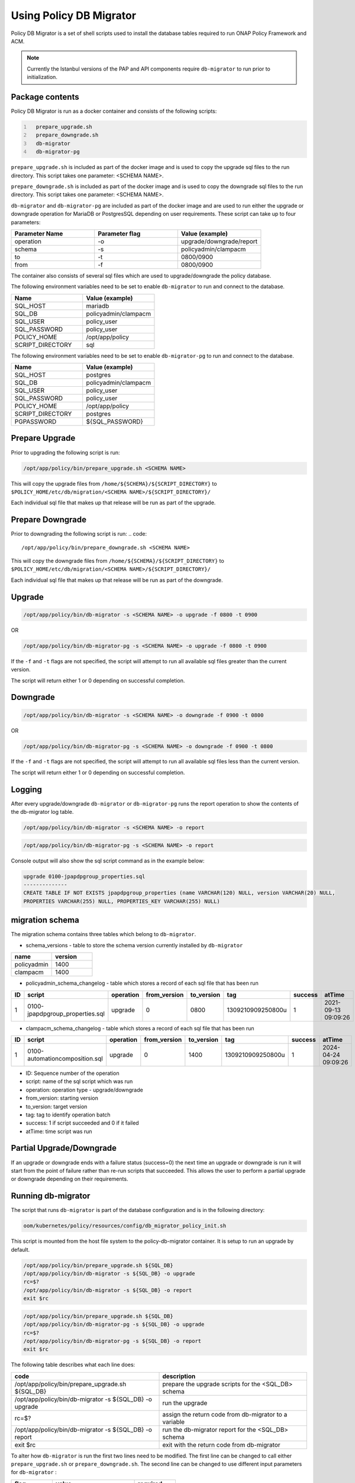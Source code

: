 .. This work is licensed under a  Creative Commons Attribution
.. 4.0 International License.
.. http://creativecommons.org/licenses/by/4.0

.. _policy-db-migrator-label:

Using Policy DB Migrator
########################

Policy DB Migrator is a set of shell scripts used to
install the database tables required to run ONAP Policy Framework and ACM.

.. note::
   Currently the Istanbul versions of the PAP and API components require
   ``db-migrator`` to run prior to initialization.

Package contents
================

Policy DB Migrator is run as a docker container and consists of the following scripts:

.. code::
  :number-lines:

    prepare_upgrade.sh
    prepare_downgrade.sh
    db-migrator
    db-migrator-pg


``prepare_upgrade.sh`` is included as part of the docker image and is used
to copy the upgrade sql files to the run directory.
This script takes one parameter: <SCHEMA NAME>.

``prepare_downgrade.sh`` is included as part of the docker image and is used
to copy the downgrade sql files to the run directory.
This script takes one parameter: <SCHEMA NAME>.

``db-migrator`` and ``db-migrator-pg`` are included as part of the docker image
and are used to run either the upgrade or downgrade operation for MariaDB or
PostgresSQL depending on user requirements.
These script can take up to four parameters:

.. list-table::
   :widths: 20 20 20
   :header-rows: 1

   * - Parameter Name
     - Parameter flag
     - Value (example)
   * - operation
     - -o
     - upgrade/downgrade/report
   * - schema
     - -s
     - policyadmin/clampacm
   * - to
     - -t
     - 0800/0900
   * - from
     - -f
     - 0800/0900

The container also consists of several sql files which are used to upgrade/downgrade
the policy database.

The following environment variables need to be set to enable ``db-migrator``
to run and connect to the database.

.. list-table::
   :widths: 20 20
   :header-rows: 1

   * - Name
     - Value (example)
   * - SQL_HOST
     - mariadb
   * - SQL_DB
     - policyadmin/clampacm
   * - SQL_USER
     - policy_user
   * - SQL_PASSWORD
     - policy_user
   * - POLICY_HOME
     - /opt/app/policy
   * - SCRIPT_DIRECTORY
     - sql

The following environment variables need to be set to enable ``db-migrator-pg``
to run and connect to the database.

.. list-table::
   :widths: 20 20
   :header-rows: 1

   * - Name
     - Value (example)
   * - SQL_HOST
     - postgres
   * - SQL_DB
     - policyadmin/clampacm
   * - SQL_USER
     - policy_user
   * - SQL_PASSWORD
     - policy_user
   * - POLICY_HOME
     - /opt/app/policy
   * - SCRIPT_DIRECTORY
     - postgres
   * - PGPASSWORD
     - ${SQL_PASSWORD}

Prepare Upgrade
===============

Prior to upgrading the following script is run:

.. code::

   /opt/app/policy/bin/prepare_upgrade.sh <SCHEMA NAME>

This will copy the upgrade files from ``/home/${SCHEMA}/${SCRIPT_DIRECTORY}`` to ``$POLICY_HOME/etc/db/migration/<SCHEMA NAME>/${SCRIPT_DIRECTORY}/``

Each individual sql file that makes up that release will be run as part of the upgrade.


Prepare Downgrade
=================

Prior to downgrading the following script is run:
.. code::

   /opt/app/policy/bin/prepare_downgrade.sh <SCHEMA NAME>

This will copy the downgrade files from ``/home/${SCHEMA}/${SCRIPT_DIRECTORY}`` to ``$POLICY_HOME/etc/db/migration/<SCHEMA NAME>/${SCRIPT_DIRECTORY}/``

Each individual sql file that makes up that release will be run as part of the downgrade.

Upgrade
=======

.. code::

   /opt/app/policy/bin/db-migrator -s <SCHEMA NAME> -o upgrade -f 0800 -t 0900

OR

.. code::

   /opt/app/policy/bin/db-migrator-pg -s <SCHEMA NAME> -o upgrade -f 0800 -t 0900

If the ``-f`` and ``-t`` flags are not specified, the script will attempt to run all available
sql files greater than the current version.

The script will return either 1 or 0 depending on successful completion.

Downgrade
=========

.. code::

   /opt/app/policy/bin/db-migrator -s <SCHEMA NAME> -o downgrade -f 0900 -t 0800

OR

.. code::

   /opt/app/policy/bin/db-migrator-pg -s <SCHEMA NAME> -o downgrade -f 0900 -t 0800

If the ``-f`` and ``-t`` flags are not specified, the script will attempt to run all available
sql files less than the current version.

The script will return either 1 or 0 depending on successful completion.

Logging
=======

After every upgrade/downgrade ``db-migrator`` or ``db-migrator-pg`` runs the report operation
to show the contents of the db-migrator log table.

.. code::

   /opt/app/policy/bin/db-migrator -s <SCHEMA NAME> -o report

.. code::

   /opt/app/policy/bin/db-migrator-pg -s <SCHEMA NAME> -o report

Console output will also show the sql script command as in the example below:

.. code::

   upgrade 0100-jpapdpgroup_properties.sql
   --------------
   CREATE TABLE IF NOT EXISTS jpapdpgroup_properties (name VARCHAR(120) NULL, version VARCHAR(20) NULL,
   PROPERTIES VARCHAR(255) NULL, PROPERTIES_KEY VARCHAR(255) NULL)


migration schema
================

The migration schema contains three tables which belong to ``db-migrator``.

* schema_versions - table to store the schema version currently installed by ``db-migrator``

.. list-table::
   :widths: 20 20
   :header-rows: 1

   * - name
     - version
   * - policyadmin
     - 1400
   * - clampacm
     - 1400

* policyadmin_schema_changelog - table which stores a record of each sql file that has been run

.. list-table::
   :widths: 10 40 10 10 10 20 10 20
   :header-rows: 1

   * - ID
     - script
     - operation
     - from_version
     - to_version
     - tag
     - success
     - atTime
   * - 1
     - 0100-jpapdpgroup_properties.sql
     - upgrade
     - 0
     - 0800
     - 1309210909250800u
     - 1
     - 2021-09-13 09:09:26

* clampacm_schema_changelog - table which stores a record of each sql file that has been run

.. list-table::
   :widths: 10 40 10 10 10 20 10 20
   :header-rows: 1

   * - ID
     - script
     - operation
     - from_version
     - to_version
     - tag
     - success
     - atTime
   * - 1
     - 0100-automationcomposition.sql
     - upgrade
     - 0
     - 1400
     - 1309210909250800u
     - 1
     - 2024-04-24 09:09:26

* ID: Sequence number of the operation
* script: name of the sql script which was run
* operation: operation type - upgrade/downgrade
* from_version: starting version
* to_version: target version
* tag: tag to identify operation batch
* success: 1 if script succeeded and 0 if it failed
* atTime: time script was run


Partial Upgrade/Downgrade
=========================

If an upgrade or downgrade ends with a failure status (success=0) the next time an upgrade
or downgrade is run it will start from the point of failure rather than re-run scripts
that succeeded. This allows the user to perform a partial upgrade or downgrade depending
on their requirements.

Running db-migrator
===================

The script that runs ``db-migrator`` is part of the database configuration and is in the following directory:

.. code::

   oom/kubernetes/policy/resources/config/db_migrator_policy_init.sh

This script is mounted from the host file system to the policy-db-migrator container.
It is setup to run an upgrade by default.

.. code::

   /opt/app/policy/bin/prepare_upgrade.sh ${SQL_DB}
   /opt/app/policy/bin/db-migrator -s ${SQL_DB} -o upgrade
   rc=$?
   /opt/app/policy/bin/db-migrator -s ${SQL_DB} -o report
   exit $rc

.. code::

   /opt/app/policy/bin/prepare_upgrade.sh ${SQL_DB}
   /opt/app/policy/bin/db-migrator-pg -s ${SQL_DB} -o upgrade
   rc=$?
   /opt/app/policy/bin/db-migrator-pg -s ${SQL_DB} -o report
   exit $rc

The following table describes what each line does:

.. list-table::
   :widths: 30 30
   :header-rows: 1

   * - code
     - description
   * - /opt/app/policy/bin/prepare_upgrade.sh ${SQL_DB}
     - prepare the upgrade scripts for the <SQL_DB> schema
   * - /opt/app/policy/bin/db-migrator -s ${SQL_DB} -o upgrade
     - run the upgrade
   * - rc=$?
     - assign the return code from db-migrator to a variable
   * - /opt/app/policy/bin/db-migrator -s ${SQL_DB} -o report
     - run the db-migrator report for the <SQL_DB> schema
   * - exit $rc
     - exit with the return code from db-migrator

To alter how ``db-migrator`` is run the first two lines need to be modified.
The first line can be changed to call either ``prepare_upgrade.sh`` or ``prepare_downgrade.sh``.
The second line can be changed to use different input parameters for ``db-migrator`` :

.. list-table::
   :widths: 10 20 10
   :header-rows: 1

   * - flag
     - value
     - required
   * - ``-o``
     - upgrade/downgrade
     - ``Y``
   * - ``-s``
     - ${SQL_DB}
     - ``Y``
   * - ``-f``
     - current version (e.g. 0800)
     - ``N``
   * - ``-t``
     - target version (e.g. 0900)
     - ``N``

This is an example of how a downgrade from version 0900 to version 0800 could be run:

.. code::

   /opt/app/policy/bin/prepare_downgrade.sh ${SQL_DB}
   /opt/app/policy/bin/db-migrator -s ${SQL_DB} -o downgrade -f 0900 -t 0800
   rc=$?
   /opt/app/policy/bin/db-migrator -s ${SQL_DB} -o report
   exit $rc

Additional Information
======================
If the target version of your upgrade or downgrade is the same as the current version,
no sql files are run.

If an upgrade is run on a database where tables already exist in the policy schema, the
current schema version is set to 1300 and only sql scripts from later versions are run.

.. note::
   It is advisable to take a backup of your database prior to running this utility.
   Please refer to the mariadb documentation on how to do this.

End of Document
